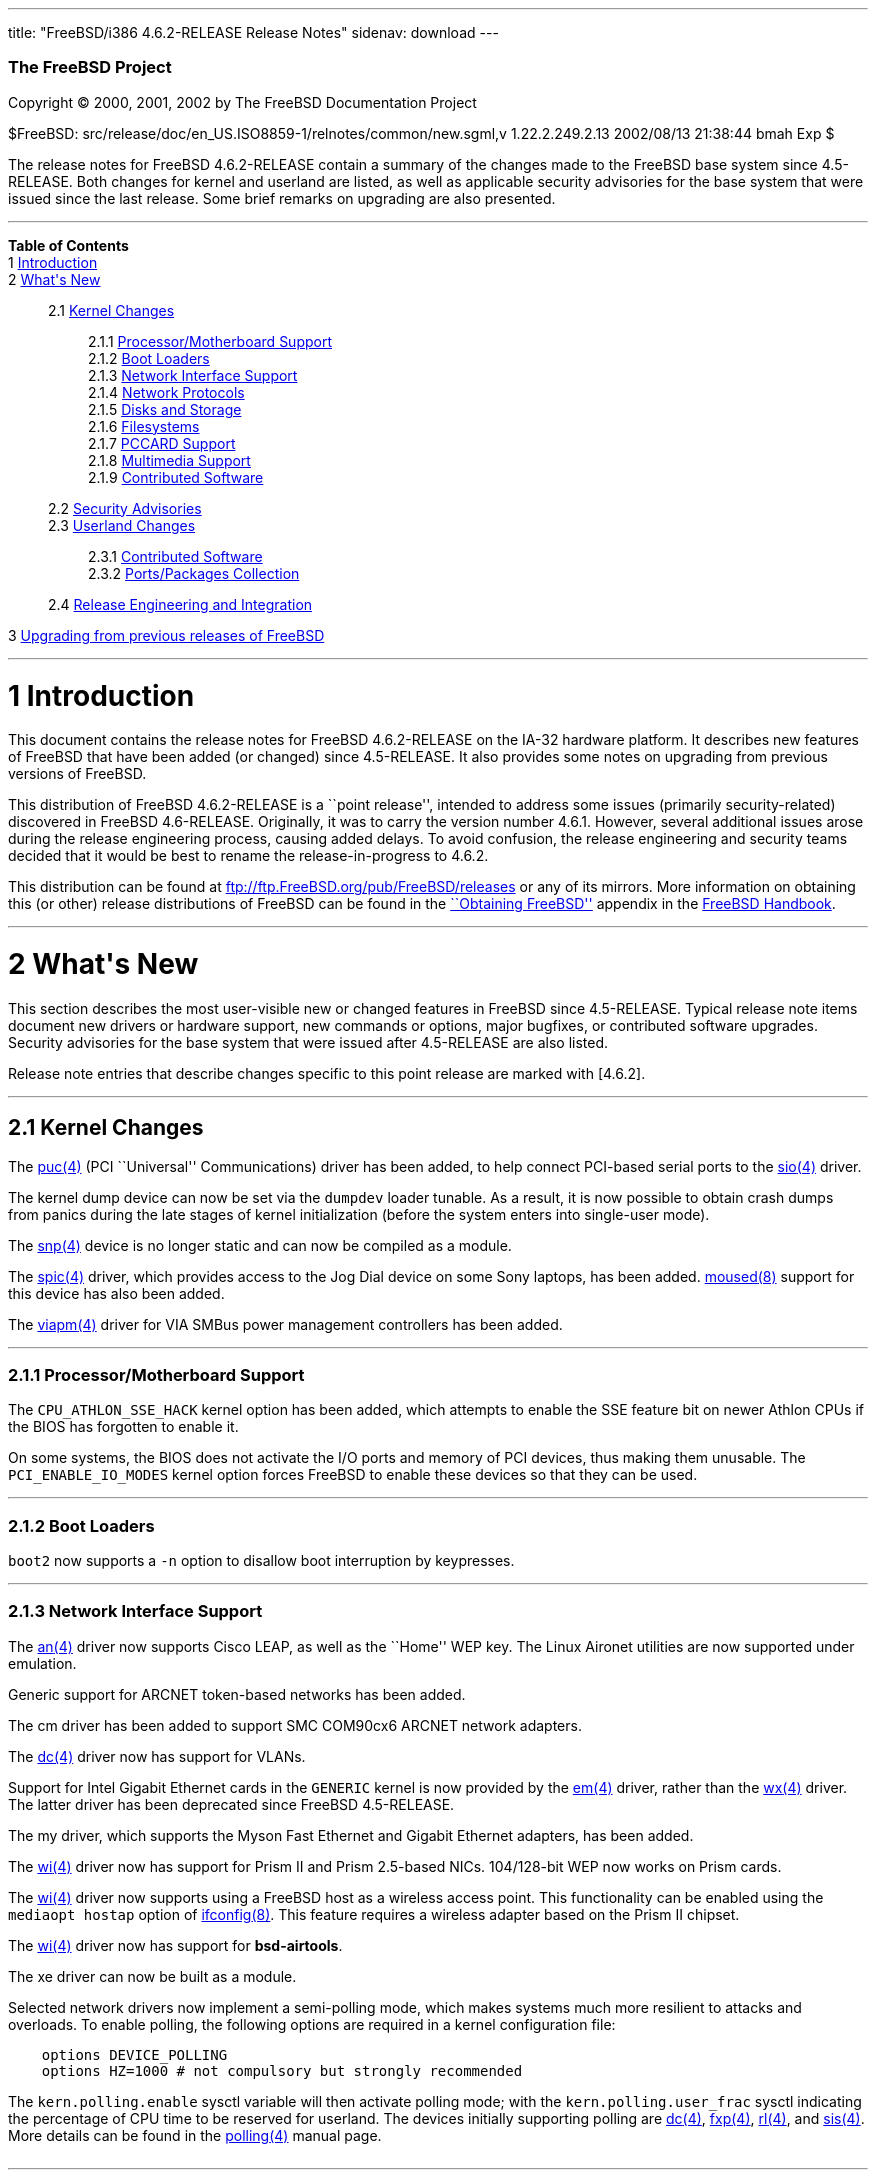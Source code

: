 ---
title: "FreeBSD/i386 4.6.2-RELEASE Release Notes"
sidenav: download
---

++++


        <h3 class="CORPAUTHOR">The FreeBSD Project</h3>

        <p class="COPYRIGHT">Copyright &copy; 2000, 2001, 2002 by
        The FreeBSD Documentation Project</p>

        <p class="PUBDATE">$FreeBSD:
        src/release/doc/en_US.ISO8859-1/relnotes/common/new.sgml,v
        1.22.2.249.2.13 2002/08/13 21:38:44 bmah Exp $<br>
        </p>

        <div>
          <div class="ABSTRACT">
            <a name="AEN11"></a>

            <p>The release notes for FreeBSD 4.6.2-RELEASE contain
            a summary of the changes made to the FreeBSD base
            system since 4.5-RELEASE. Both changes for kernel and
            userland are listed, as well as applicable security
            advisories for the base system that were issued since
            the last release. Some brief remarks on upgrading are
            also presented.</p>
          </div>
        </div>
        <hr>
      </div>

      <div class="TOC">
        <dl>
          <dt><b>Table of Contents</b></dt>

          <dt>1 <a href="#AEN13">Introduction</a></dt>

          <dt>2 <a href="#AEN23">What's New</a></dt>

          <dd>
            <dl>
              <dt>2.1 <a href="#KERNEL">Kernel Changes</a></dt>

              <dd>
                <dl>
                  <dt>2.1.1 <a href="#AEN54">Processor/Motherboard
                  Support</a></dt>

                  <dt>2.1.2 <a href="#AEN60">Boot Loaders</a></dt>

                  <dt>2.1.3 <a href="#AEN65">Network Interface
                  Support</a></dt>

                  <dt>2.1.4 <a href="#AEN128">Network
                  Protocols</a></dt>

                  <dt>2.1.5 <a href="#AEN145">Disks and
                  Storage</a></dt>

                  <dt>2.1.6 <a href="#AEN171">Filesystems</a></dt>

                  <dt>2.1.7 <a href="#AEN174">PCCARD
                  Support</a></dt>

                  <dt>2.1.8 <a href="#AEN177">Multimedia
                  Support</a></dt>

                  <dt>2.1.9 <a href="#AEN186">Contributed
                  Software</a></dt>
                </dl>
              </dd>

              <dt>2.2 <a href="#SECURITY">Security
              Advisories</a></dt>

              <dt>2.3 <a href="#USERLAND">Userland Changes</a></dt>

              <dd>
                <dl>
                  <dt>2.3.1 <a href="#AEN537">Contributed
                  Software</a></dt>

                  <dt>2.3.2 <a href="#AEN625">Ports/Packages
                  Collection</a></dt>
                </dl>
              </dd>

              <dt>2.4 <a href="#AEN632">Release Engineering and
              Integration</a></dt>
            </dl>
          </dd>

          <dt>3 <a href="#AEN645">Upgrading from previous releases
          of FreeBSD</a></dt>
        </dl>
      </div>

      <div class="SECT1">
        <hr>

        <h1 class="SECT1"><a name="AEN13">1 Introduction</a></h1>

        <p>This document contains the release notes for FreeBSD
        4.6.2-RELEASE on the IA-32 hardware platform. It describes
        new features of FreeBSD that have been added (or changed)
        since 4.5-RELEASE. It also provides some notes on upgrading
        from previous versions of FreeBSD.</p>

        <p>This distribution of FreeBSD 4.6.2-RELEASE is a ``point
        release'', intended to address some issues (primarily
        security-related) discovered in FreeBSD 4.6-RELEASE.
        Originally, it was to carry the version number 4.6.1.
        However, several additional issues arose during the release
        engineering process, causing added delays. To avoid
        confusion, the release engineering and security teams
        decided that it would be best to rename the
        release-in-progress to 4.6.2.</p>

        <p>This distribution can be found at <a href=
        "ftp://ftp.FreeBSD.org/pub/FreeBSD/releases" target=
        "_top">ftp://ftp.FreeBSD.org/pub/FreeBSD/releases</a> or
        any of its mirrors. More information on obtaining this (or
        other) release distributions of FreeBSD can be found in the
        <a href=
        "http://www.FreeBSD.org/doc/en_US.ISO8859-1/books/handbook/mirrors.html"
         target="_top">``Obtaining FreeBSD''</a> appendix in the <a
        href=
        "http://www.FreeBSD.org/doc/en_US.ISO8859-1/books/handbook/"
         target="_top">FreeBSD Handbook</a>.</p>
      </div>

      <div class="SECT1">
        <hr>

        <h1 class="SECT1"><a name="AEN23">2 What's New</a></h1>

        <p>This section describes the most user-visible new or
        changed features in FreeBSD since 4.5-RELEASE. Typical
        release note items document new drivers or hardware
        support, new commands or options, major bugfixes, or
        contributed software upgrades. Security advisories for the
        base system that were issued after 4.5-RELEASE are also
        listed.</p>

        <p>Release note entries that describe changes specific to
        this point release are marked with [4.6.2].</p>

        <div class="SECT2">
          <hr>

          <h2 class="SECT2"><a name="KERNEL">2.1 Kernel
          Changes</a></h2>

          <p>The <a href=
          "http://www.FreeBSD.org/cgi/man.cgi?query=puc&sektion=4&manpath=FreeBSD+4.6-RELEASE">
          <span class="CITEREFENTRY"><span class=
          "REFENTRYTITLE">puc</span>(4)</span></a> (PCI
          ``Universal'' Communications) driver has been added, to
          help connect PCI-based serial ports to the <a href=
          "http://www.FreeBSD.org/cgi/man.cgi?query=sio&sektion=4&manpath=FreeBSD+4.6-RELEASE">
          <span class="CITEREFENTRY"><span class=
          "REFENTRYTITLE">sio</span>(4)</span></a> driver.</p>

          <p>The kernel dump device can now be set via the <tt
          class="VARNAME">dumpdev</tt> loader tunable. As a result,
          it is now possible to obtain crash dumps from panics
          during the late stages of kernel initialization (before
          the system enters into single-user mode).</p>

          <p>The <a href=
          "http://www.FreeBSD.org/cgi/man.cgi?query=snp&sektion=4&manpath=FreeBSD+4.6-RELEASE">
          <span class="CITEREFENTRY"><span class=
          "REFENTRYTITLE">snp</span>(4)</span></a> device is no
          longer static and can now be compiled as a module.</p>

          <p>The <a href=
          "http://www.FreeBSD.org/cgi/man.cgi?query=spic&sektion=4&manpath=FreeBSD+4.6-RELEASE">
          <span class="CITEREFENTRY"><span class=
          "REFENTRYTITLE">spic</span>(4)</span></a> driver, which
          provides access to the Jog Dial device on some Sony
          laptops, has been added. <a href=
          "http://www.FreeBSD.org/cgi/man.cgi?query=moused&sektion=8&manpath=FreeBSD+4.6-RELEASE">
          <span class="CITEREFENTRY"><span class=
          "REFENTRYTITLE">moused</span>(8)</span></a> support for
          this device has also been added.</p>

          <p>The <a href=
          "http://www.FreeBSD.org/cgi/man.cgi?query=viapm&sektion=4&manpath=FreeBSD+4.6-RELEASE">
          <span class="CITEREFENTRY"><span class=
          "REFENTRYTITLE">viapm</span>(4)</span></a> driver for VIA
          SMBus power management controllers has been added.</p>

          <div class="SECT3">
            <hr>

            <h3 class="SECT3"><a name="AEN54">2.1.1
            Processor/Motherboard Support</a></h3>

            <p>The <tt class="LITERAL">CPU_ATHLON_SSE_HACK</tt>
            kernel option has been added, which attempts to enable
            the SSE feature bit on newer Athlon CPUs if the BIOS
            has forgotten to enable it.</p>

            <p>On some systems, the BIOS does not activate the I/O
            ports and memory of PCI devices, thus making them
            unusable. The <tt class=
            "LITERAL">PCI_ENABLE_IO_MODES</tt> kernel option forces
            FreeBSD to enable these devices so that they can be
            used.</p>
          </div>

          <div class="SECT3">
            <hr>

            <h3 class="SECT3"><a name="AEN60">2.1.2 Boot
            Loaders</a></h3>

            <p><tt class="FILENAME">boot2</tt> now supports a <tt
            class="OPTION">-n</tt> option to disallow boot
            interruption by keypresses.</p>
          </div>

          <div class="SECT3">
            <hr>

            <h3 class="SECT3"><a name="AEN65">2.1.3 Network
            Interface Support</a></h3>

            <p>The <a href=
            "http://www.FreeBSD.org/cgi/man.cgi?query=an&sektion=4&manpath=FreeBSD+4.6-RELEASE">
            <span class="CITEREFENTRY"><span class=
            "REFENTRYTITLE">an</span>(4)</span></a> driver now
            supports Cisco LEAP, as well as the ``Home'' WEP key.
            The Linux Aironet utilities are now supported under
            emulation.</p>

            <p>Generic support for ARCNET token-based networks has
            been added.</p>

            <p>The cm driver has been added to support SMC COM90cx6
            ARCNET network adapters.</p>

            <p>The <a href=
            "http://www.FreeBSD.org/cgi/man.cgi?query=dc&sektion=4&manpath=FreeBSD+4.6-RELEASE">
            <span class="CITEREFENTRY"><span class=
            "REFENTRYTITLE">dc</span>(4)</span></a> driver now has
            support for VLANs.</p>

            <p>Support for Intel Gigabit Ethernet cards in the <tt
            class="FILENAME">GENERIC</tt> kernel is now provided by
            the <a href=
            "http://www.FreeBSD.org/cgi/man.cgi?query=em&sektion=4&manpath=FreeBSD+4.6-RELEASE">
            <span class="CITEREFENTRY"><span class=
            "REFENTRYTITLE">em</span>(4)</span></a> driver, rather
            than the <a href=
            "http://www.FreeBSD.org/cgi/man.cgi?query=wx&sektion=4&manpath=FreeBSD+4.6-RELEASE">
            <span class="CITEREFENTRY"><span class=
            "REFENTRYTITLE">wx</span>(4)</span></a> driver. The
            latter driver has been deprecated since FreeBSD
            4.5-RELEASE.</p>

            <p>The my driver, which supports the Myson Fast
            Ethernet and Gigabit Ethernet adapters, has been
            added.</p>

            <p>The <a href=
            "http://www.FreeBSD.org/cgi/man.cgi?query=wi&sektion=4&manpath=FreeBSD+4.6-RELEASE">
            <span class="CITEREFENTRY"><span class=
            "REFENTRYTITLE">wi</span>(4)</span></a> driver now has
            support for Prism II and Prism 2.5-based NICs.
            104/128-bit WEP now works on Prism cards.</p>

            <p>The <a href=
            "http://www.FreeBSD.org/cgi/man.cgi?query=wi&sektion=4&manpath=FreeBSD+4.6-RELEASE">
            <span class="CITEREFENTRY"><span class=
            "REFENTRYTITLE">wi</span>(4)</span></a> driver now
            supports using a FreeBSD host as a wireless access
            point. This functionality can be enabled using the <tt
            class="LITERAL">mediaopt hostap</tt> option of <a href=
            "http://www.FreeBSD.org/cgi/man.cgi?query=ifconfig&sektion=8&manpath=FreeBSD+4.6-RELEASE">
            <span class="CITEREFENTRY"><span class=
            "REFENTRYTITLE">ifconfig</span>(8)</span></a>. This
            feature requires a wireless adapter based on the Prism
            II chipset.</p>

            <p>The <a href=
            "http://www.FreeBSD.org/cgi/man.cgi?query=wi&sektion=4&manpath=FreeBSD+4.6-RELEASE">
            <span class="CITEREFENTRY"><span class=
            "REFENTRYTITLE">wi</span>(4)</span></a> driver now has
            support for <b class=
            "APPLICATION">bsd-airtools</b>.</p>

            <p>The xe driver can now be built as a module.</p>

            <p>Selected network drivers now implement a
            semi-polling mode, which makes systems much more
            resilient to attacks and overloads. To enable polling,
            the following options are required in a kernel
            configuration file:</p>
<pre class="PROGRAMLISTING">
    options DEVICE_POLLING
    options HZ=1000 # not compulsory but strongly recommended
</pre>
            The <tt class="VARNAME">kern.polling.enable</tt> sysctl
            variable will then activate polling mode; with the <tt
            class="VARNAME">kern.polling.user_frac</tt> sysctl
            indicating the percentage of CPU time to be reserved
            for userland. The devices initially supporting polling
            are <a href=
            "http://www.FreeBSD.org/cgi/man.cgi?query=dc&sektion=4&manpath=FreeBSD+4.6-RELEASE">
            <span class="CITEREFENTRY"><span class=
            "REFENTRYTITLE">dc</span>(4)</span></a>, <a href=
            "http://www.FreeBSD.org/cgi/man.cgi?query=fxp&sektion=4&manpath=FreeBSD+4.6-RELEASE">
            <span class="CITEREFENTRY"><span class=
            "REFENTRYTITLE">fxp</span>(4)</span></a>, <a href=
            "http://www.FreeBSD.org/cgi/man.cgi?query=rl&sektion=4&manpath=FreeBSD+4.6-RELEASE">
            <span class="CITEREFENTRY"><span class=
            "REFENTRYTITLE">rl</span>(4)</span></a>, and <a href=
            "http://www.FreeBSD.org/cgi/man.cgi?query=sis&sektion=4&manpath=FreeBSD+4.6-RELEASE">
            <span class="CITEREFENTRY"><span class=
            "REFENTRYTITLE">sis</span>(4)</span></a>. More details
            can be found in the <a href=
            "http://www.FreeBSD.org/cgi/man.cgi?query=polling&sektion=4&manpath=FreeBSD+4.6-RELEASE">
            <span class="CITEREFENTRY"><span class=
            "REFENTRYTITLE">polling</span>(4)</span></a> manual
            page.<br>
            <br>
          </div>

          <div class="SECT3">
            <hr>

            <h3 class="SECT3"><a name="AEN128">2.1.4 Network
            Protocols</a></h3>

            <p><a href=
            "http://www.FreeBSD.org/cgi/man.cgi?query=bridge&sektion=4&manpath=FreeBSD+4.6-RELEASE">
            <span class="CITEREFENTRY"><span class=
            "REFENTRYTITLE">bridge</span>(4)</span></a> now has
            better support for multiple, fully-independent bridging
            clusters, and is much more stable in the presence of
            dynamic attachments and detatchments. Full support for
            VLANs is also supported.</p>

            <p>A bug in the IPsec processing for IPv4, which caused
            the inbound SPD checks to be ignored, has been
            fixed.</p>

            <p>A new ng_eiface netgraph module has been added,
            which appears as an Ethernet interface but delivers its
            Ethernet frames to a Netgraph hook.</p>

            <p>A new <a href=
            "http://www.FreeBSD.org/cgi/man.cgi?query=ng_etf&sektion=4&manpath=FreeBSD+4.6-RELEASE">
            <span class="CITEREFENTRY"><span class=
            "REFENTRYTITLE">ng_etf</span>(4)</span></a> netgraph
            node allows Ethernet type packets to be filtered to
            different hooks depending on ethertype.</p>

            <p>The <a href=
            "http://www.FreeBSD.org/cgi/man.cgi?query=tcp&sektion=4&manpath=FreeBSD+4.6-RELEASE">
            <span class="CITEREFENTRY"><span class=
            "REFENTRYTITLE">tcp</span>(4)</span></a> syncache
            implementation had a bug that could cause kernel
            panics; this has been fixed.</p>

            <p>The TCP implementation now properly ignores packets
            addressed to IP-layer broadcast addresses.</p>
          </div>

          <div class="SECT3">
            <hr>

            <h3 class="SECT3"><a name="AEN145">2.1.5 Disks and
            Storage</a></h3>

            <p>The <a href=
            "http://www.FreeBSD.org/cgi/man.cgi?query=ahc&sektion=4&manpath=FreeBSD+4.6-RELEASE">
            <span class="CITEREFENTRY"><span class=
            "REFENTRYTITLE">ahc</span>(4)</span></a> driver was
            synchronized with the version from FreeBSD -CURRENT as
            of 29 April 2002.</p>

            <p>The <a href=
            "http://www.FreeBSD.org/cgi/man.cgi?query=ata&sektion=4&manpath=FreeBSD+4.6-RELEASE">
            <span class="CITEREFENTRY"><span class=
            "REFENTRYTITLE">ata</span>(4)</span></a> driver was
            synchronized with the driver from FreeBSD -CURRENT as
            of 18 March 2002.</p>

            <p>[4.6.2] A bug which sometimes prevented <a href=
            "http://www.FreeBSD.org/cgi/man.cgi?query=ata&sektion=4&manpath=FreeBSD+4.6-RELEASE">
            <span class="CITEREFENTRY"><span class=
            "REFENTRYTITLE">ata</span>(4)</span></a> tagged
            queueing from working correctly has been corrected.</p>

            <p>The <a href=
            "http://www.FreeBSD.org/cgi/man.cgi?query=ata&sektion=4&manpath=FreeBSD+4.6-RELEASE">
            <span class="CITEREFENTRY"><span class=
            "REFENTRYTITLE">ata</span>(4)</span></a> driver now has
            support for creating, deleting, querying, and
            rebuilding ATA RAIDs under control of <a href=
            "http://www.FreeBSD.org/cgi/man.cgi?query=atacontrol&sektion=8&manpath=FreeBSD+4.6-RELEASE">
            <span class="CITEREFENTRY"><span class=
            "REFENTRYTITLE">atacontrol</span>(8)</span></a>.</p>

            <p>[4.6.2] The <a href=
            "http://www.FreeBSD.org/cgi/man.cgi?query=ata&sektion=4&manpath=FreeBSD+4.6-RELEASE">
            <span class="CITEREFENTRY"><span class=
            "REFENTRYTITLE">ata</span>(4)</span></a> driver now
            computes maximum transfer sizes correctly. This fixes
            numerous <tt class="LITERAL">READ_BIG</tt> and other
            errors that occurred when accessing certain ATA
            devices.</p>
          </div>

          <div class="SECT3">
            <hr>

            <h3 class="SECT3"><a name="AEN171">2.1.6
            Filesystems</a></h3>

            <p>A bug was been fixed in soft updates that could
            cause occasional filesystem corruption if the system is
            shut down immediately after performing heavy filesystem
            activities, such as installing a new kernel or other
            software.</p>
          </div>

          <div class="SECT3">
            <hr>

            <h3 class="SECT3"><a name="AEN174">2.1.7 PCCARD
            Support</a></h3>

            <p>[4.6.2] A bug has been fixed in the PCCARD power
            code. This fixes a problem (primarily seen with Sony
            VAIO and Toshiba laptops) where some machines would
            hang at boot-time or at their first PCCARD access. Some
            other problems related to this bug may be also be
            corrected; in particular, Toshiba laptops based on the
            ToPIC chip will now be able to use both slots at the
            same time, and some workarounds for PCI add-in cards
            are no longer necessary.</p>
          </div>

          <div class="SECT3">
            <hr>

            <h3 class="SECT3"><a name="AEN177">2.1.8 Multimedia
            Support</a></h3>

            <p>The ufm driver, supporting the D-Link DSB-R100 USB
            Radio, has been added.</p>

            <p>The via82c686 sound driver now supports the VIA
            VT8233.</p>

            <p>The ich sound driver now supports the SiS 7012
            chipset.</p>

            <p>The <a href=
            "http://www.FreeBSD.org/cgi/man.cgi?query=pcm&sektion=4&manpath=FreeBSD+4.6-RELEASE">
            <span class="CITEREFENTRY"><span class=
            "REFENTRYTITLE">pcm</span>(4)</span></a> driver was
            synchronized with the version from FreeBSD -CURRENT as
            of 22 April 2002.</p>
          </div>

          <div class="SECT3">
            <hr>

            <h3 class="SECT3"><a name="AEN186">2.1.9 Contributed
            Software</a></h3>

            <div class="SECT4">
              <h4 class="SECT4"><a name="AEN188">2.1.9.1
              IPFilter</a></h4>

              <p><b class="APPLICATION">IPFilter</b> has been
              updated to 3.4.27.</p>
            </div>

            <div class="SECT4">
              <hr>

              <h4 class="SECT4"><a name="AEN192">2.1.9.2
              isdn4bsd</a></h4>

              <p>The <a href=
              "http://www.FreeBSD.org/cgi/man.cgi?query=ifpi2&sektion=4&manpath=FreeBSD+4.6-RELEASE">
              <span class="CITEREFENTRY"><span class=
              "REFENTRYTITLE">ifpi2</span>(4)</span></a> driver for
              supporting the AVM Fritz!Card PCI version 2
              controller has been added.</p>
            </div>
          </div>
        </div>

        <div class="SECT2">
          <hr>

          <h2 class="SECT2"><a name="SECURITY">2.2 Security
          Advisories</a></h2>

          <p>An ``off-by-one'' bug has been fixed in <b class=
          "APPLICATION">OpenSSH</b>'s multiplexing code. This bug
          could have allowed an authenticated remote user to cause
          <a href=
          "http://www.FreeBSD.org/cgi/man.cgi?query=sshd&sektion=8&manpath=FreeBSD+4.6-RELEASE">
          <span class="CITEREFENTRY"><span class=
          "REFENTRYTITLE">sshd</span>(8)</span></a> to execute
          arbitrary code with superuser privileges, or allowed a
          malicious SSH server to execute arbitrary code on the
          client system with the privileges of the client user.
          (See security advisory <a href=
          "ftp://ftp.FreeBSD.org/pub/FreeBSD/CERT/advisories/FreeBSD-SA-02:13.openssh.asc"
           target="_top">FreeBSD-SA-02:13</a>.)</p>

          <p>A programming error in <b class="APPLICATION">zlib</b>
          could result in attempts to free memory multiple times.
          The <a href=
          "http://www.FreeBSD.org/cgi/man.cgi?query=malloc&sektion=3&manpath=FreeBSD+4.6-RELEASE">
          <span class="CITEREFENTRY"><span class=
          "REFENTRYTITLE">malloc</span>(3)</span></a>/<a href=
          "http://www.FreeBSD.org/cgi/man.cgi?query=free&sektion=3&manpath=FreeBSD+4.6-RELEASE">
          <span class="CITEREFENTRY"><span class=
          "REFENTRYTITLE">free</span>(3)</span></a> routines used
          in FreeBSD are not vulnerable to this error, but
          applications receiving specially-crafted blocks of
          invalid compressed data could be made to function
          incorrectly or abort. This <b class=
          "APPLICATION">zlib</b> bug has been fixed. For a
          workaround and solutions, see security advisory <a href=
          "ftp://ftp.FreeBSD.org/pub/FreeBSD/CERT/advisories/FreeBSD-SA-02:18.zlib.v1.2.asc"
           target="_top">FreeBSD-SA-02:18</a>.</p>

          <p>Bugs in the TCP SYN cache (``syncache'') and SYN
          cookie (``syncookie'') implementations, which could cause
          legitimate TCP/IP traffic to crash a machine, have been
          fixed. For a workaround and patches, see security
          advisory <a href=
          "ftp://ftp.FreeBSD.org/pub/FreeBSD/CERT/advisories/FreeBSD-SA-02:20.syncache.asc"
           target="_top">FreeBSD-SA-02:20</a>.</p>

          <p>A routing table memory leak, which could allow a
          remote attacker to exhaust the memory of a target
          machine, has been fixed. A workaround and patches can be
          found in security advisory <a href=
          "ftp://ftp.FreeBSD.org/pub/FreeBSD/CERT/advisories/FreeBSD-SA-02:21.tcpip.asc"
           target="_top">FreeBSD-SA-02:21</a>.</p>

          <p>A bug with memory-mapped I/O, which could cause a
          system crash, has been fixed. For more information about
          a solution, see security advisory <a href=
          "ftp://ftp.FreeBSD.org/pub/FreeBSD/CERT/advisories/FreeBSD-SA-02:22.mmap.asc"
           target="_top">FreeBSD-SA-02:22</a>.</p>

          <p>A security hole, in which SUID programs could be made
          to read from or write to inappropriate files through
          manipulation of their standard I/O file descriptors, has
          been fixed. Information regarding a solution can be found
          in security advisory <a href=
          "ftp://ftp.FreeBSD.org/pub/FreeBSD/CERT/advisories/FreeBSD-SA-02:23.stdio.asc"
           target="_top">FreeBSD-SA-02:23</a>.</p>

          <p>[4.6.2] The original fix for security advisory
          SA-02:23 (which addressed the use of file descriptors by
          set-user-id or set-group-id programs) contained an error.
          It was still possible for systems using <a href=
          "http://www.FreeBSD.org/cgi/man.cgi?query=procfs&sektion=5&manpath=FreeBSD+4.6-RELEASE">
          <span class="CITEREFENTRY"><span class=
          "REFENTRYTITLE">procfs</span>(5)</span></a> or <a href=
          "http://www.FreeBSD.org/cgi/man.cgi?query=linprocfs&sektion=5&manpath=FreeBSD+4.6-RELEASE">
          <span class="CITEREFENTRY"><span class=
          "REFENTRYTITLE">linprocfs</span>(5)</span></a> to be
          exploited. This error has now been corrected; a revised
          version of security advisory <a href=
          "ftp://ftp.FreeBSD.org/pub/FreeBSD/CERT/advisories/FreeBSD-SA-02:23.stdio.asc"
           target="_top">FreeBSD-SA-02:23</a> contains more
          details.</p>

          <p>Some unexpected behavior could be allowed with <a
          href=
          "http://www.FreeBSD.org/cgi/man.cgi?query=k5su&sektion=8&manpath=FreeBSD+4.6-RELEASE">
          <span class="CITEREFENTRY"><span class=
          "REFENTRYTITLE">k5su</span>(8)</span></a> because it does
          not require that an invoking user be a member of the <tt
          class="GROUPNAME">wheel</tt> group when attempting to
          become the superuser (this is the case with <a href=
          "http://www.FreeBSD.org/cgi/man.cgi?query=su&sektion=1&manpath=FreeBSD+4.6-RELEASE">
          <span class="CITEREFENTRY"><span class=
          "REFENTRYTITLE">su</span>(1)</span></a>). To avoid this
          situation, <a href=
          "http://www.FreeBSD.org/cgi/man.cgi?query=k5su&sektion=8&manpath=FreeBSD+4.6-RELEASE">
          <span class="CITEREFENTRY"><span class=
          "REFENTRYTITLE">k5su</span>(8)</span></a> is now
          installed non-SUID by default (effectively disabling it).
          More information can be found in security advisory <a
          href=
          "ftp://ftp.FreeBSD.org/pub/FreeBSD/CERT/advisories/FreeBSD-SA-02:24.k5su.asc"
           target="_top">FreeBSD-SA-02:24</a>.</p>

          <p>Multiple vulnerabilities were found in the <a href=
          "http://www.FreeBSD.org/cgi/man.cgi?query=bzip2&sektion=1&manpath=FreeBSD+4.6-RELEASE">
          <span class="CITEREFENTRY"><span class=
          "REFENTRYTITLE">bzip2</span>(1)</span></a> utility, which
          could allow files to be overwritten without warning or
          allow local users unintended access to files. These
          problems have been corrected with a new import of <b
          class="APPLICATION">bzip2</b>. For more information, see
          security advisory <a href=
          "ftp://ftp.FreeBSD.org/pub/FreeBSD/CERT/advisories/FreeBSD-SA-02:25.bzip2.asc"
           target="_top">FreeBSD-SA-02:25</a>.</p>

          <p>A bug has been fixed in the implementation of the TCP
          SYN cache (``syncache''), which could allow a remote
          attacker to deny access to a service when accept filters
          (see <a href=
          "http://www.FreeBSD.org/cgi/man.cgi?query=accept_filter&sektion=9&manpath=FreeBSD+4.6-RELEASE">
          <span class="CITEREFENTRY"><span class=
          "REFENTRYTITLE">accept_filter</span>(9)</span></a>) were
          in use. This bug has been fixed; for more information,
          see security advisory <a href=
          "ftp://ftp.FreeBSD.org/pub/FreeBSD/CERT/advisories/FreeBSD-SA-02:26.accept.asc"
           target="_top">FreeBSD-SA-02:26</a>.</p>

          <p>Due to a bug in <a href=
          "http://www.FreeBSD.org/cgi/man.cgi?query=rc&sektion=8&manpath=FreeBSD+4.6-RELEASE">
          <span class="CITEREFENTRY"><span class=
          "REFENTRYTITLE">rc</span>(8)</span></a>'s use of shell
          globbing, users may be able to remove the contents of
          arbitrary files if <tt class=
          "FILENAME">/tmp/.X11-unix</tt> does not exist and the
          system can be made to reboot. This bug has been corrected
          (see security advisory <a href=
          "ftp://ftp.FreeBSD.org/pub/FreeBSD/CERT/advisories/FreeBSD-SA-02:27.rc.asc"
           target="_top">FreeBSD-SA-02:27</a>).</p>

          <p>[4.6.2] A buffer overflow in the resolver, which could
          be exploited by a malicious domain name server or an
          attacker forging DNS messages, has been fixed. See
          security advisory <a href=
          "ftp://ftp.FreeBSD.org/pub/FreeBSD/CERT/advisories/FreeBSD-SA-02:28.resolv.asc"
           target="_top">FreeBSD-SA-02:28</a> for more details.</p>

          <p>[4.6.2] A buffer overflow in <a href=
          "http://www.FreeBSD.org/cgi/man.cgi?query=tcpdump&sektion=1&manpath=FreeBSD+4.6-RELEASE">
          <span class="CITEREFENTRY"><span class=
          "REFENTRYTITLE">tcpdump</span>(1)</span></a>, which could
          be triggered by badly-formed NFS packets, has been fixed.
          See security advisory <a href=
          "ftp://ftp.FreeBSD.org/pub/FreeBSD/CERT/advisories/FreeBSD-SA-02:29.tcpdump.asc"
           target="_top">FreeBSD-SA-02:29</a> for more details.</p>

          <p>[4.6.2] <a href=
          "http://www.FreeBSD.org/cgi/man.cgi?query=ktrace&sektion=1&manpath=FreeBSD+4.6-RELEASE">
          <span class="CITEREFENTRY"><span class=
          "REFENTRYTITLE">ktrace</span>(1)</span></a> can no longer
          trace the operation of formerly privileged processes;
          this prevents the leakage of sensitive information that
          the process could have obtained before abandoning its
          privileges. For a discussion of this issue, see security
          advisory <a href=
          "ftp://ftp.FreeBSD.org/pub/FreeBSD/CERT/advisories/FreeBSD-SA-02:30.ktrace.asc"
           target="_top">FreeBSD-SA-02:30</a> for more details.</p>

          <p>[4.6.2] A race condition in <a href=
          "http://www.FreeBSD.org/cgi/man.cgi?query=pppd&sektion=8&manpath=FreeBSD+4.6-RELEASE">
          <span class="CITEREFENTRY"><span class=
          "REFENTRYTITLE">pppd</span>(8)</span></a>, which could be
          used to change the permissions of an arbitrary file, has
          been corrected. For more information, see security
          advisory <a href=
          "ftp://ftp.FreeBSD.org/pub/FreeBSD/CERT/advisories/FreeBSD-SA-02:32.pppd.asc"
           target="_top">FreeBSD-SA-02:32</a>.</p>

          <p>[4.6.2] Multiple buffer overflows in <b class=
          "APPLICATION">OpenSSL</b> have been corrected, by way of
          an upgrade to the base system version of <b class=
          "APPLICATION">OpenSSL</b>. More details can be found in
          security advisory <a href=
          "ftp://ftp.FreeBSD.org/pub/FreeBSD/CERT/advisories/FreeBSD-SA-02:33.openssl.asc"
           target="_top">FreeBSD-SA-02:33</a>.</p>

          <p>[4.6.2] A heap buffer overflow in the XDR decoder has
          been fixed. For more details, see security advisory <a
          href=
          "ftp://ftp.FreeBSD.org/pub/FreeBSD/CERT/advisories/FreeBSD-SA-02:34.rpc.asc"
           target="_top">FreeBSD-SA-02:34</a>.</p>

          <p>[4.6.2] A bug that could allow local users to read and
          write arbitrary blocks on an FFS filesystem has been
          corrected. More details can be found in security advisory
          <a href=
          "ftp://ftp.FreeBSD.org/pub/FreeBSD/CERT/advisories/FreeBSD-SA-02:35.ffs.asc"
           target="_top">FreeBSD-SA-02:35</a>.</p>

          <p>[4.6.2] A bug in the NFS server code, which could
          allow a remote denial of service attack, has been fixed.
          Security advisory <a href=
          "ftp://ftp.FreeBSD.org/pub/FreeBSD/CERT/advisories/FreeBSD-SA-02:36.nfs.asc"
           target="_top">FreeBSD-SA-02:36</a> has more details.</p>

          <p>[4.6.2] A bug that could allow local users to panic a
          system using the <a href=
          "http://www.FreeBSD.org/cgi/man.cgi?query=kqueue&sektion=2&manpath=FreeBSD+4.6-RELEASE">
          <span class="CITEREFENTRY"><span class=
          "REFENTRYTITLE">kqueue</span>(2)</span></a> mechanism has
          been fixed. More information is contained in security
          advisory <a href=
          "ftp://ftp.FreeBSD.org/pub/FreeBSD/CERT/advisories/FreeBSD-SA-02:37.kqueue.asc"
           target="_top">FreeBSD-SA-02:37</a>.</p>
        </div>

        <div class="SECT2">
          <hr>

          <h2 class="SECT2"><a name="USERLAND">2.3 Userland
          Changes</a></h2>

          <p><a href=
          "http://www.FreeBSD.org/cgi/man.cgi?query=atacontrol&sektion=8&manpath=FreeBSD+4.6-RELEASE">
          <span class="CITEREFENTRY"><span class=
          "REFENTRYTITLE">atacontrol</span>(8)</span></a> has been
          added to control various aspects of the <a href=
          "http://www.FreeBSD.org/cgi/man.cgi?query=ata&sektion=4&manpath=FreeBSD+4.6-RELEASE">
          <span class="CITEREFENTRY"><span class=
          "REFENTRYTITLE">ata</span>(4)</span></a> driver.</p>

          <p>On ATAPI CDROM drives, <a href=
          "http://www.FreeBSD.org/cgi/man.cgi?query=cdcontrol&sektion=1&manpath=FreeBSD+4.6-RELEASE">
          <span class="CITEREFENTRY"><span class=
          "REFENTRYTITLE">cdcontrol</span>(1)</span></a> now
          supports a <tt class="LITERAL">speed</tt> command to set
          the maximum speed to be used by the drive.</p>

          <p><a href=
          "http://www.FreeBSD.org/cgi/man.cgi?query=ctags&sektion=1&manpath=FreeBSD+4.6-RELEASE">
          <span class="CITEREFENTRY"><span class=
          "REFENTRYTITLE">ctags</span>(1)</span></a> no longer
          creates a corrupt tags file if the source file used <tt
          class="LITERAL">//</tt> (C++-style) comments.</p>

          <p><a href=
          "http://www.FreeBSD.org/cgi/man.cgi?query=dump&sektion=8&manpath=FreeBSD+4.6-RELEASE">
          <span class="CITEREFENTRY"><span class=
          "REFENTRYTITLE">dump</span>(8)</span></a> now supplies
          progress information in its process title, useful for
          monitoring automated backups.</p>

          <p><tt class="FILENAME">/etc/rc.firewall</tt> and <tt
          class="FILENAME">/etc/rc.firewall6</tt> will no longer
          add their own hardcoded rules in the cases of a rules
          file in the <tt class="VARNAME">firewall_type</tt>
          variable or a non-existent firewall type. (The motivation
          for this change is to avoid acting on assumptions about a
          site's firewall policies.) In addition, the <tt class=
          "LITERAL">closed</tt> firewall type now works as
          documented in the <a href=
          "http://www.FreeBSD.org/cgi/man.cgi?query=rc.firewall&sektion=8&manpath=FreeBSD+4.6-RELEASE">
          <span class="CITEREFENTRY"><span class=
          "REFENTRYTITLE">rc.firewall</span>(8)</span></a> manual
          page.</p>

          <p>The functionality of <tt class=
          "FILENAME">/etc/security</tt> has been been moved into a
          set of scripts under the <a href=
          "http://www.FreeBSD.org/cgi/man.cgi?query=periodic&sektion=8&manpath=FreeBSD+4.6-RELEASE">
          <span class="CITEREFENTRY"><span class=
          "REFENTRYTITLE">periodic</span>(8)</span></a> framework,
          to make local customization easier and more maintainable.
          These scripts now reside in <tt class=
          "FILENAME">/etc/periodic/security/</tt>.</p>

          <p>The <tt class="OPTION">ether</tt> address family of <a
          href=
          "http://www.FreeBSD.org/cgi/man.cgi?query=ifconfig&sektion=8&manpath=FreeBSD+4.6-RELEASE">
          <span class="CITEREFENTRY"><span class=
          "REFENTRYTITLE">ifconfig</span>(8)</span></a> has been
          changed to a more generic <tt class="OPTION">link</tt>
          family (<tt class="OPTION">ether</tt> is still accepted
          for backwards compatability).</p>

          <p><a href=
          "http://www.FreeBSD.org/cgi/man.cgi?query=fsdb&sektion=8&manpath=FreeBSD+4.6-RELEASE">
          <span class="CITEREFENTRY"><span class=
          "REFENTRYTITLE">fsdb</span>(8)</span></a> now supports a
          <tt class="LITERAL">blocks</tt> command to list the
          blocks allocated by a particular inode.</p>

          <p><a href=
          "http://www.FreeBSD.org/cgi/man.cgi?query=ispppcontrol&sektion=8&manpath=FreeBSD+4.6-RELEASE">
          <span class="CITEREFENTRY"><span class=
          "REFENTRYTITLE">ispppcontrol</span>(8)</span></a> has
          been deleted, and its functionality has been folded into
          <a href=
          "http://www.FreeBSD.org/cgi/man.cgi?query=spppcontrol&sektion=8&manpath=FreeBSD+4.6-RELEASE">
          <span class="CITEREFENTRY"><span class=
          "REFENTRYTITLE">spppcontrol</span>(8)</span></a>.</p>

          <p><a href=
          "http://www.FreeBSD.org/cgi/man.cgi?query=k5su&sektion=8&manpath=FreeBSD+4.6-RELEASE">
          <span class="CITEREFENTRY"><span class=
          "REFENTRYTITLE">k5su</span>(8)</span></a> is no longer
          installed SUID <tt class="USERNAME">root</tt> by default.
          Users requiring this feature can either manually change
          the permissions on the <a href=
          "http://www.FreeBSD.org/cgi/man.cgi?query=k5su&sektion=8&manpath=FreeBSD+4.6-RELEASE">
          <span class="CITEREFENTRY"><span class=
          "REFENTRYTITLE">k5su</span>(8)</span></a> executable or
          add <tt class="LITERAL">ENABLE_SUID_K5SU=yes</tt> to <tt
          class="FILENAME">/etc/make.conf</tt> before a source
          upgrade.</p>

          <p><a href=
          "http://www.FreeBSD.org/cgi/man.cgi?query=ldd&sektion=1&manpath=FreeBSD+4.6-RELEASE">
          <span class="CITEREFENTRY"><span class=
          "REFENTRYTITLE">ldd</span>(1)</span></a> can now be used
          on shared libraries, in addition to executables.</p>

          <p><a href=
          "http://www.FreeBSD.org/cgi/man.cgi?query=last&sektion=1&manpath=FreeBSD+4.6-RELEASE">
          <span class="CITEREFENTRY"><span class=
          "REFENTRYTITLE">last</span>(1)</span></a> now supports a
          <tt class="OPTION">-y</tt> flag, which causes the year to
          be included in the session start time.</p>

          <p><tt class="FILENAME">libstand</tt> now has support for
          loading large kernels and modules split across several
          physical media.</p>

          <p><tt class="FILENAME">libusb</tt> has been renamed as
          <tt class="FILENAME">libusbhid</tt>, following NetBSD's
          naming conventions.</p>

          <p><a href=
          "http://www.FreeBSD.org/cgi/man.cgi?query=lpd&sektion=8&manpath=FreeBSD+4.6-RELEASE">
          <span class="CITEREFENTRY"><span class=
          "REFENTRYTITLE">lpd</span>(8)</span></a> now recognizes
          the <tt class="OPTION">-s</tt> flag as the preferred
          synonym for <tt class="OPTION">-p</tt> (these flags cause
          <a href=
          "http://www.FreeBSD.org/cgi/man.cgi?query=lpd&sektion=8&manpath=FreeBSD+4.6-RELEASE">
          <span class="CITEREFENTRY"><span class=
          "REFENTRYTITLE">lpd</span>(8)</span></a> not to open a
          socket for network print jobs).</p>

          <p><a href=
          "http://www.FreeBSD.org/cgi/man.cgi?query=lpd&sektion=8&manpath=FreeBSD+4.6-RELEASE">
          <span class="CITEREFENTRY"><span class=
          "REFENTRYTITLE">lpd</span>(8)</span></a> now implements a
          new <tt class="LITERAL">rc</tt> printcap option. When
          specified in a print queue for a remote host, boolean
          option causes <a href=
          "http://www.FreeBSD.org/cgi/man.cgi?query=lpd&sektion=8&manpath=FreeBSD+4.6-RELEASE">
          <span class="CITEREFENTRY"><span class=
          "REFENTRYTITLE">lpd</span>(8)</span></a> to resend the
          data file for each copy the user requested via <tt class=
          "COMMAND">lpr -#<tt class=
          "REPLACEABLE"><i>n</i></tt></tt>.</p>

          <p><a href=
          "http://www.FreeBSD.org/cgi/man.cgi?query=ls&sektion=1&manpath=FreeBSD+4.6-RELEASE">
          <span class="CITEREFENTRY"><span class=
          "REFENTRYTITLE">ls</span>(1)</span></a> now accepts a <tt
          class="OPTION">-h</tt> flag, which when combined with the
          <tt class="OPTION">-l</tt> flag, causes file sizes to be
          printed with unit suffixes, such that the number of
          digits printed is fewer than four.</p>

          <p><a href=
          "http://www.FreeBSD.org/cgi/man.cgi?query=m4&sektion=1&manpath=FreeBSD+4.6-RELEASE">
          <span class="CITEREFENTRY"><span class=
          "REFENTRYTITLE">m4</span>(1)</span></a> now accepts a <tt
          class="OPTION">-s</tt> flag to cause it to emit <tt
          class="LITERAL">#line</tt> directives for use by <a href=
          "http://www.FreeBSD.org/cgi/man.cgi?query=cpp&sektion=1&manpath=FreeBSD+4.6-RELEASE">
          <span class="CITEREFENTRY"><span class=
          "REFENTRYTITLE">cpp</span>(1)</span></a>.</p>

          <p><a href=
          "http://www.FreeBSD.org/cgi/man.cgi?query=mergemaster&sektion=8&manpath=FreeBSD+4.6-RELEASE">
          <span class="CITEREFENTRY"><span class=
          "REFENTRYTITLE">mergemaster</span>(8)</span></a> now
          supports two new flags. The <tt class="OPTION">-p</tt>
          flag enables a ``pre-<tt class=
          "LITERAL">buildworld</tt>'' mode to compare files known
          to be essential to the success of the <tt class=
          "LITERAL">buildworld</tt> and <tt class=
          "LITERAL">installworld</tt> system updating steps. The
          <tt class="OPTION">-C</tt> flag, used after a successful
          <a href=
          "http://www.FreeBSD.org/cgi/man.cgi?query=mergemaster&sektion=8&manpath=FreeBSD+4.6-RELEASE">
          <span class="CITEREFENTRY"><span class=
          "REFENTRYTITLE">mergemaster</span>(8)</span></a> run,
          compares options in <tt class=
          "FILENAME">/etc/rc.conf</tt> to the default options in
          <tt class="FILENAME">/etc/defaults/rc.conf</tt>.</p>

          <p><a href=
          "http://www.FreeBSD.org/cgi/man.cgi?query=ngctl&sektion=8&manpath=FreeBSD+4.6-RELEASE">
          <span class="CITEREFENTRY"><span class=
          "REFENTRYTITLE">ngctl</span>(8)</span></a> now supports a
          <tt class="OPTION">write</tt> command to send a data
          packet down a given hook.</p>

          <p><a href=
          "http://www.FreeBSD.org/cgi/man.cgi?query=patch&sektion=1&manpath=FreeBSD+4.6-RELEASE">
          <span class="CITEREFENTRY"><span class=
          "REFENTRYTITLE">patch</span>(1)</span></a> now accepts a
          <tt class="OPTION">-i</tt> command-line flag to read a
          patch from a file, rather than standard input.</p>

          <p>[4.6.2] <a href=
          "http://www.FreeBSD.org/cgi/man.cgi?query=pam_opie&sektion=8&manpath=FreeBSD+4.6-RELEASE">
          <span class="CITEREFENTRY"><span class=
          "REFENTRYTITLE">pam_opie</span>(8)</span></a> no longer
          emits fake challenges when the <tt class=
          "VARNAME">no_fake_prompts</tt> variable is specified.</p>

          <p>[4.6.2] A <a href=
          "http://www.FreeBSD.org/cgi/man.cgi?query=pam_opieaccess&sektion=8&manpath=FreeBSD+4.6-RELEASE">
          <span class="CITEREFENTRY"><span class=
          "REFENTRYTITLE">pam_opieaccess</span>(8)</span></a>
          module has been added.</p>

          <p>[4.6.2] <a href=
          "http://www.FreeBSD.org/cgi/man.cgi?query=pam_radius&sektion=8&manpath=FreeBSD+4.6-RELEASE">
          <span class="CITEREFENTRY"><span class=
          "REFENTRYTITLE">pam_radius</span>(8)</span></a>, <a href=
          "http://www.FreeBSD.org/cgi/man.cgi?query=pam_ssh&sektion=8&manpath=FreeBSD+4.6-RELEASE">
          <span class="CITEREFENTRY"><span class=
          "REFENTRYTITLE">pam_ssh</span>(8)</span></a>, and <a
          href=
          "http://www.FreeBSD.org/cgi/man.cgi?query=pam_tacplus&sektion=8&manpath=FreeBSD+4.6-RELEASE">
          <span class="CITEREFENTRY"><span class=
          "REFENTRYTITLE">pam_tacplus</span>(8)</span></a> have
          been synchronized with the versions in FreeBSD -CURRENT
          as of 3 July 2002.</p>

          <p>A <a href=
          "http://www.FreeBSD.org/cgi/man.cgi?query=pam_ssh&sektion=8&manpath=FreeBSD+4.6-RELEASE">
          <span class="CITEREFENTRY"><span class=
          "REFENTRYTITLE">pam_ssh</span>(8)</span></a> module has
          been added to allow the use of SSH passphrases and
          keypairs for authentication. This module also handles
          session management by invoking <a href=
          "http://www.FreeBSD.org/cgi/man.cgi?query=ssh-agent&sektion=1&manpath=FreeBSD+4.6-RELEASE">
          <span class="CITEREFENTRY"><span class=
          "REFENTRYTITLE">ssh-agent</span>(1)</span></a>.</p>

          <p>[4.6.2] <a href=
          "http://www.FreeBSD.org/cgi/man.cgi?query=pam_unix&sektion=8&manpath=FreeBSD+4.6-RELEASE">
          <span class="CITEREFENTRY"><span class=
          "REFENTRYTITLE">pam_unix</span>(8)</span></a> has been
          synchronized with the version in FreeBSD -CURRENT as of 9
          March 2002 (pre-<b class="APPLICATION">OpenPAM</b>).</p>

          <p><a href=
          "http://www.FreeBSD.org/cgi/man.cgi?query=pr&sektion=1&manpath=FreeBSD+4.6-RELEASE">
          <span class="CITEREFENTRY"><span class=
          "REFENTRYTITLE">pr</span>(1)</span></a> now supports the
          <tt class="OPTION">-f</tt> and <tt class="OPTION">-p</tt>
          flags to pause output going to a terminal.</p>

          <p>The <tt class="OPTION">-W</tt> option to <a href=
          "http://www.FreeBSD.org/cgi/man.cgi?query=ps&sektion=1&manpath=FreeBSD+4.6-RELEASE">
          <span class="CITEREFENTRY"><span class=
          "REFENTRYTITLE">ps</span>(1)</span></a> (to extract
          information from a specified swap device) has been
          useless for some time; it has been removed.</p>

          <p><a href=
          "http://www.FreeBSD.org/cgi/man.cgi?query=reboot&sektion=8&manpath=FreeBSD+4.6-RELEASE">
          <span class="CITEREFENTRY"><span class=
          "REFENTRYTITLE">reboot</span>(8)</span></a> now takes a
          <tt class="OPTION">-k</tt> to specify the next kernel to
          boot.</p>

          <p><a href=
          "http://www.FreeBSD.org/cgi/man.cgi?query=sshd&sektion=8&manpath=FreeBSD+4.6-RELEASE">
          <span class="CITEREFENTRY"><span class=
          "REFENTRYTITLE">sshd</span>(8)</span></a> no longer emits
          fake S/Key challenges for users who do not have S/Key
          enabled. The prior behavior created confusing, useless
          one-time-password prompts when using some newer SSH
          clients to connect to a FreeBSD system.</p>

          <p><a href=
          "http://www.FreeBSD.org/cgi/man.cgi?query=sysinstall&sektion=8&manpath=FreeBSD+4.6-RELEASE">
          <span class="CITEREFENTRY"><span class=
          "REFENTRYTITLE">sysinstall</span>(8)</span></a> now has
          rudimentary support for retrieving packages from the
          correct volume of a multiple-volume installation (such as
          a multi-CD distribution).</p>

          <p><a href=
          "http://www.FreeBSD.org/cgi/man.cgi?query=tftp&sektion=1&manpath=FreeBSD+4.6-RELEASE">
          <span class="CITEREFENTRY"><span class=
          "REFENTRYTITLE">tftp</span>(1)</span></a> and <a href=
          "http://www.FreeBSD.org/cgi/man.cgi?query=tftpd&sektion=8&manpath=FreeBSD+4.6-RELEASE">
          <span class="CITEREFENTRY"><span class=
          "REFENTRYTITLE">tftpd</span>(8)</span></a> now support
          IPv6.</p>

          <p>The <a href=
          "http://www.FreeBSD.org/cgi/man.cgi?query=usbhidctl&sektion=1&manpath=FreeBSD+4.6-RELEASE">
          <span class="CITEREFENTRY"><span class=
          "REFENTRYTITLE">usbhidctl</span>(1)</span></a> utility
          has been added to manipulate USB Human Interface
          Devices.</p>

          <p><a href=
          "http://www.FreeBSD.org/cgi/man.cgi?query=uuencode&sektion=1&manpath=FreeBSD+4.6-RELEASE">
          <span class="CITEREFENTRY"><span class=
          "REFENTRYTITLE">uuencode</span>(1)</span></a> and <a
          href=
          "http://www.FreeBSD.org/cgi/man.cgi?query=uudecode&sektion=1&manpath=FreeBSD+4.6-RELEASE">
          <span class="CITEREFENTRY"><span class=
          "REFENTRYTITLE">uudecode</span>(1)</span></a> now accept
          a <tt class="OPTION">-o</tt> option to set their output
          files. <a href=
          "http://www.FreeBSD.org/cgi/man.cgi?query=uuencode&sektion=1&manpath=FreeBSD+4.6-RELEASE">
          <span class="CITEREFENTRY"><span class=
          "REFENTRYTITLE">uuencode</span>(1)</span></a> can now be
          made to do base64 encoding when given the <tt class=
          "OPTION">-m</tt> flag, while <a href=
          "http://www.FreeBSD.org/cgi/man.cgi?query=uudecode&sektion=1&manpath=FreeBSD+4.6-RELEASE">
          <span class="CITEREFENTRY"><span class=
          "REFENTRYTITLE">uudecode</span>(1)</span></a> can now
          automatically decode base64 files.</p>

          <p><a href=
          "http://www.FreeBSD.org/cgi/man.cgi?query=watch&sektion=8&manpath=FreeBSD+4.6-RELEASE">
          <span class="CITEREFENTRY"><span class=
          "REFENTRYTITLE">watch</span>(8)</span></a> now takes a
          <tt class="OPTION">-f</tt> option to specify a <a href=
          "http://www.FreeBSD.org/cgi/man.cgi?query=snp&sektion=4&manpath=FreeBSD+4.6-RELEASE">
          <span class="CITEREFENTRY"><span class=
          "REFENTRYTITLE">snp</span>(4)</span></a> device to
          use.</p>

          <p>Locales with names of the form <tt class=
          "LITERAL">*.EUC</tt> have been renamed to the form <tt
          class="LITERAL">*.euc??</tt>. For example, <tt class=
          "LITERAL">ja_JP.EUC</tt> has become <tt class=
          "LITERAL">ja_JP.eucJP</tt>. This improves locale name
          compatability with FreeBSD CURRENT, X11R6, and a number
          of other UNIX versions.</p>

          <p>The locale support was synchronized with the code from
          FreeBSD -CURRENT. This change brings support for the <tt
          class="LITERAL">LC_NUMERIC</tt>, <tt class=
          "LITERAL">LC_MONETARY</tt>, and <tt class=
          "LITERAL">LC_MESSAGES</tt> categories, as well as
          improvements to <a href=
          "http://www.FreeBSD.org/cgi/man.cgi?query=strftime&sektion=3&manpath=FreeBSD+4.6-RELEASE">
          <span class="CITEREFENTRY"><span class=
          "REFENTRYTITLE">strftime</span>(3)</span></a>, revised
          locale definitions, and improvement of the localization
          of many base system programs.</p>

          <div class="SECT3">
            <hr>

            <h3 class="SECT3"><a name="AEN537">2.3.1 Contributed
            Software</a></h3>

            <p>[4.6.2] <b class="APPLICATION">BIND</b> has been
            updated to 8.3.3.</p>

            <p><b class="APPLICATION">bzip2</b> has been updated to
            1.0.2.</p>

            <p><b class="APPLICATION">Heimdal Kerberos</b> has been
            updated to 0.4e.</p>

            <p>The <b class="APPLICATION">ISC DHCP</b> client has
            been updated to 3.0.1RC8.</p>

            <p>[4.6.2] <b class="APPLICATION">OpenSSH</b> has been
            updated to version 3.4p1. Among the changes:</p>

            <ul>
              <li>
                <p>The <tt class="FILENAME">*2</tt> files are
                obsolete (for example, <tt class=
                "FILENAME">~/.ssh/known_hosts</tt> can hold the
                contents of <tt class=
                "FILENAME">~/.ssh/known_hosts2</tt>).</p>
              </li>

              <li>
                <p><a href=
                "http://www.FreeBSD.org/cgi/man.cgi?query=ssh-keygen&sektion=1&manpath=FreeBSD+4.6-RELEASE">
                <span class="CITEREFENTRY"><span class=
                "REFENTRYTITLE">ssh-keygen</span>(1)</span></a> can
                import and export keys using the SECSH Public Key
                File Format, for key exchange with several
                commercial SSH implementations.</p>
              </li>

              <li>
                <p><a href=
                "http://www.FreeBSD.org/cgi/man.cgi?query=ssh-add&sektion=1&manpath=FreeBSD+4.6-RELEASE">
                <span class="CITEREFENTRY"><span class=
                "REFENTRYTITLE">ssh-add</span>(1)</span></a> now
                adds all three default keys.</p>
              </li>

              <li>
                <p><a href=
                "http://www.FreeBSD.org/cgi/man.cgi?query=ssh-keygen&sektion=1&manpath=FreeBSD+4.6-RELEASE">
                <span class="CITEREFENTRY"><span class=
                "REFENTRYTITLE">ssh-keygen</span>(1)</span></a> no
                longer defaults to a specific key type; one must be
                specified with the <tt class="OPTION">-t</tt>
                option.</p>
              </li>

              <li>
                <p>A ``privilege separation'' feature, which uses
                unprivileged processes to contain and restrict the
                effects of future compromises or programming
                errors.</p>
              </li>

              <li>
                <p>Several bugfixes, including closure of a
                security hole that could lead to an integer
                overflow and undesired privilege escalation.</p>
              </li>
            </ul>

            <div class="NOTE">
              <blockquote class="NOTE">
                <p><b>Note:</b> As with FreeBSD 4.6-RELEASE, <tt
                class="LITERAL">Protocol 1,2</tt> remains the
                default protocol setting in <tt class=
                "FILENAME">/etc/ssh/ssh_config</tt>. In FreeBSD
                -CURRENT (and FreeBSD 4-STABLE as of this writing),
                the default is <tt class="LITERAL">Protocol
                2,1</tt>.</p>
              </blockquote>
            </div>
            <br>
            <br>

            <p>[4.6.2] <b class="APPLICATION">OpenSSL</b> has been
            updated to 0.9.6e.</p>

            <p><b class="APPLICATION">texinfo</b> has been updated
            to 4.1.</p>

            <p>The timezone database has been updated to the <tt
            class="FILENAME">tzdata2002c</tt> release.</p>

            <div class="SECT4">
              <hr>

              <h4 class="SECT4"><a name="AEN587">2.3.1.1
              Sendmail</a></h4>

              <p><b class="APPLICATION">sendmail</b> has been
              updated to 8.12.3. <a href=
              "http://www.FreeBSD.org/cgi/man.cgi?query=sendmail&sektion=8&manpath=FreeBSD+4.6-RELEASE">
              <span class="CITEREFENTRY"><span class=
              "REFENTRYTITLE">sendmail</span>(8)</span></a> is no
              longer installed as a set-user-ID <tt class=
              "USERNAME">root</tt> binary (now set-group-ID <tt
              class="GROUPNAME">smmsp</tt>). See <tt class=
              "FILENAME">/usr/src/contrib/sendmail/RELEASE_NOTES</tt>
              and <tt class="FILENAME">/etc/mail/README</tt> for
              more information.</p>

              <p>With this <b class="APPLICATION">sendmail</b>
              upgrade, multiple <b class="APPLICATION">sendmail</b>
              daemons (some required to handle outgoing mail) are
              started by <a href=
              "http://www.FreeBSD.org/cgi/man.cgi?query=rc&sektion=8&manpath=FreeBSD+4.6-RELEASE">
              <span class="CITEREFENTRY"><span class=
              "REFENTRYTITLE">rc</span>(8)</span></a>, even if the
              <tt class="VARNAME">sendmail_enable</tt> variable is
              set to <tt class="LITERAL">NO</tt>. To completely
              disable <b class="APPLICATION">sendmail</b>, <tt
              class="VARNAME">sendmail_enable</tt> must be set to
              <tt class="LITERAL">NONE</tt>. Alternatively, for
              systems using a different MTA, the <tt class=
              "VARNAME">mta_start_script</tt> variable can be used
              to point to a different startup script (more details
              can be found in <a href=
              "http://www.FreeBSD.org/cgi/man.cgi?query=rc.sendmail&sektion=8&manpath=FreeBSD+4.6-RELEASE">
              <span class="CITEREFENTRY"><span class=
              "REFENTRYTITLE">rc.sendmail</span>(8)</span></a>).</p>

              <p>The permissions for <b class=
              "APPLICATION">sendmail</b> alias and map databases
              built via <tt class=
              "FILENAME">/etc/mail/Makefile</tt> now default to
              mode 0640 to protect against a file locking local
              denial of service. It can be changed by setting the
              new <tt class="VARNAME">SENDMAIL_MAP_PERMS</tt> <tt
              class="FILENAME">make.conf</tt> option.</p>

              <p>The permissions for the <b class=
              "APPLICATION">sendmail</b> statistics file, <tt
              class="FILENAME">/var/log/sendmail.st</tt>, have been
              changed from mode 0644 to mode 0640 to protect
              against a file locking local denial of service.</p>

              <p>[4.6.2] A potential DNS map buffer overflow bug
              (in code that is not used in configurations by
              default) has been fixed.</p>

              <div class="NOTE">
                <blockquote class="NOTE">
                  <p><b>Note:</b> This bug has been addressed in
                  FreeBSD 4.6-STABLE by the import of a newer
                  version of <b class=
                  "APPLICATION">sendmail</b>.</p>
                </blockquote>
              </div>
              <br>
              <br>
            </div>
          </div>

          <div class="SECT3">
            <hr>

            <h3 class="SECT3"><a name="AEN625">2.3.2 Ports/Packages
            Collection</a></h3>

            <p>The Ports Collection infrastructure now uses <b
            class="APPLICATION">XFree86</b> 4.2.0 as the default
            version of the X Window System for the purposes of
            satisfying dependencies. To return to using <b class=
            "APPLICATION">XFree86</b> 3.3.6, add the following line
            to <tt class="FILENAME">/etc/make.conf</tt>:</p>
<pre class="PROGRAMLISTING">
    XFREE86_VERSION=3
</pre>
          </div>
        </div>

        <div class="SECT2">
          <hr>

          <h2 class="SECT2"><a name="AEN632">2.4 Release
          Engineering and Integration</a></h2>

          <p><b class="APPLICATION">XFree86</b> 4.2.0 is now the
          default version of the X Window System supported by <a
          href=
          "http://www.FreeBSD.org/cgi/man.cgi?query=sysinstall&sektion=8&manpath=FreeBSD+4.6-RELEASE">
          <span class="CITEREFENTRY"><span class=
          "REFENTRYTITLE">sysinstall</span>(8)</span></a>. It
          installs <b class="APPLICATION">XFree86</b> as a set of
          standard binary packages, so the usual package utilities
          such as <a href=
          "http://www.FreeBSD.org/cgi/man.cgi?query=pkg_info&sektion=1&manpath=FreeBSD+4.6-RELEASE">
          <span class="CITEREFENTRY"><span class=
          "REFENTRYTITLE">pkg_info</span>(1)</span></a> can be used
          to examine/manipulate its components.</p>

          <p>[4.6.2] A bug that caused <tt class=
          "FILENAME">/usr/share/examples</tt> to be incompletely
          populated on fresh installs has been fixed.</p>
        </div>
      </div>

      <div class="SECT1">
        <hr>

        <h1 class="SECT1"><a name="AEN645">3 Upgrading from
        previous releases of FreeBSD</a></h1>

        <p>If you're upgrading from a previous release of FreeBSD,
        you generally will have three options:</p>

        <ul>
          <li>
            <p>Using the binary upgrade option of <a href=
            "http://www.FreeBSD.org/cgi/man.cgi?query=sysinstall&sektion=8&manpath=FreeBSD+4.6-RELEASE">
            <span class="CITEREFENTRY"><span class=
            "REFENTRYTITLE">sysinstall</span>(8)</span></a>. This
            option is perhaps the quickest, although it presumes
            that your installation of FreeBSD uses no special
            compilation options.</p>
          </li>

          <li>
            <p>Performing a complete reinstall of FreeBSD.
            Technically, this is not an upgrading method, and in
            any case is usually less convenient than a binary
            upgrade, in that it requires you to manually backup and
            restore the contents of <tt class="FILENAME">/etc</tt>.
            However, it may be useful in cases where you want (or
            need) to change the partitioning of your disks.</p>
          </li>

          <li>
            <p>From source code in <tt class=
            "FILENAME">/usr/src</tt>. This route is more flexible,
            but requires more disk space, time, and technical
            expertise. More information can be found in the <a
            href=
            "http://www.FreeBSD.org/doc/en_US.ISO8859-1/books/handbook/makeworld.html"
             target="_top">``Using <tt class="COMMAND">make
            world</tt>''</a> section of the <a href=
            "http://www.FreeBSD.org/doc/en_US.ISO8859-1/books/handbook/"
             target="_top">FreeBSD Handbook</a>. Upgrading from
            very old versions of FreeBSD may be problematic; in
            cases like this, it is usually more effective to
            perform a binary upgrade or a complete reinstall.</p>
          </li>
        </ul>
        <br>
        <br>

        <p>Please read the <tt class="FILENAME">INSTALL.TXT</tt>
        file for more information, preferably <span class=
        "emphasis"><i class="EMPHASIS">before</i></span> beginning
        an upgrade. If you are upgrading from source, please be
        sure to read <tt class="FILENAME">/usr/src/UPDATING</tt> as
        well.</p>

        <p>Finally, if you want to use one of various means to
        track the -STABLE or -CURRENT branches of FreeBSD, please
        be sure to consult the <a href=
        "http://www.FreeBSD.org/doc/en_US.ISO8859-1/books/handbook/current-stable.html"
         target="_top">``-CURRENT vs. -STABLE''</a> section of the
        <a href=
        "http://www.FreeBSD.org/doc/en_US.ISO8859-1/books/handbook/"
         target="_top">FreeBSD Handbook</a>.</p>

        <div class="IMPORTANT">
          <blockquote class="IMPORTANT">
            <p><b>Important:</b> Upgrading FreeBSD should, of
            course, only be attempted after backing up <span class=
            "emphasis"><i class="EMPHASIS">all</i></span> data and
            configuration files.</p>
          </blockquote>
        </div>
      </div>
    </div>
    <hr>

    <p align="center"><small>This file, and other release-related
    documents, can be downloaded from <a href=
    "ftp://ftp.FreeBSD.org/pub/FreeBSD/releases">ftp://ftp.FreeBSD.org/pub/FreeBSD/releases</a>.</small></p>

    <p align="center"><small>For questions about FreeBSD, read the
    <a href="http://www.FreeBSD.org/docs.html">documentation</a>
    before contacting &#60;<a href=
    "mailto:questions@FreeBSD.org">questions@FreeBSD.org</a>&#62;.</small></p>

    <p align="center"><small>For questions about this
    documentation, e-mail &#60;<a href=
    "mailto:doc@FreeBSD.org">doc@FreeBSD.org</a>&#62;.</small></p>
    <br>
    <br>
++++


